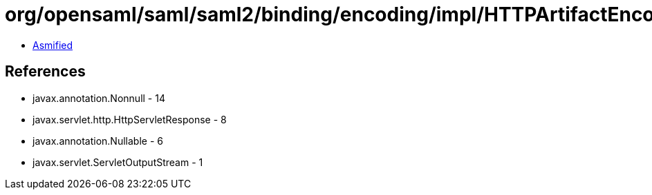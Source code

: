 = org/opensaml/saml/saml2/binding/encoding/impl/HTTPArtifactEncoder.class

 - link:HTTPArtifactEncoder-asmified.java[Asmified]

== References

 - javax.annotation.Nonnull - 14
 - javax.servlet.http.HttpServletResponse - 8
 - javax.annotation.Nullable - 6
 - javax.servlet.ServletOutputStream - 1
